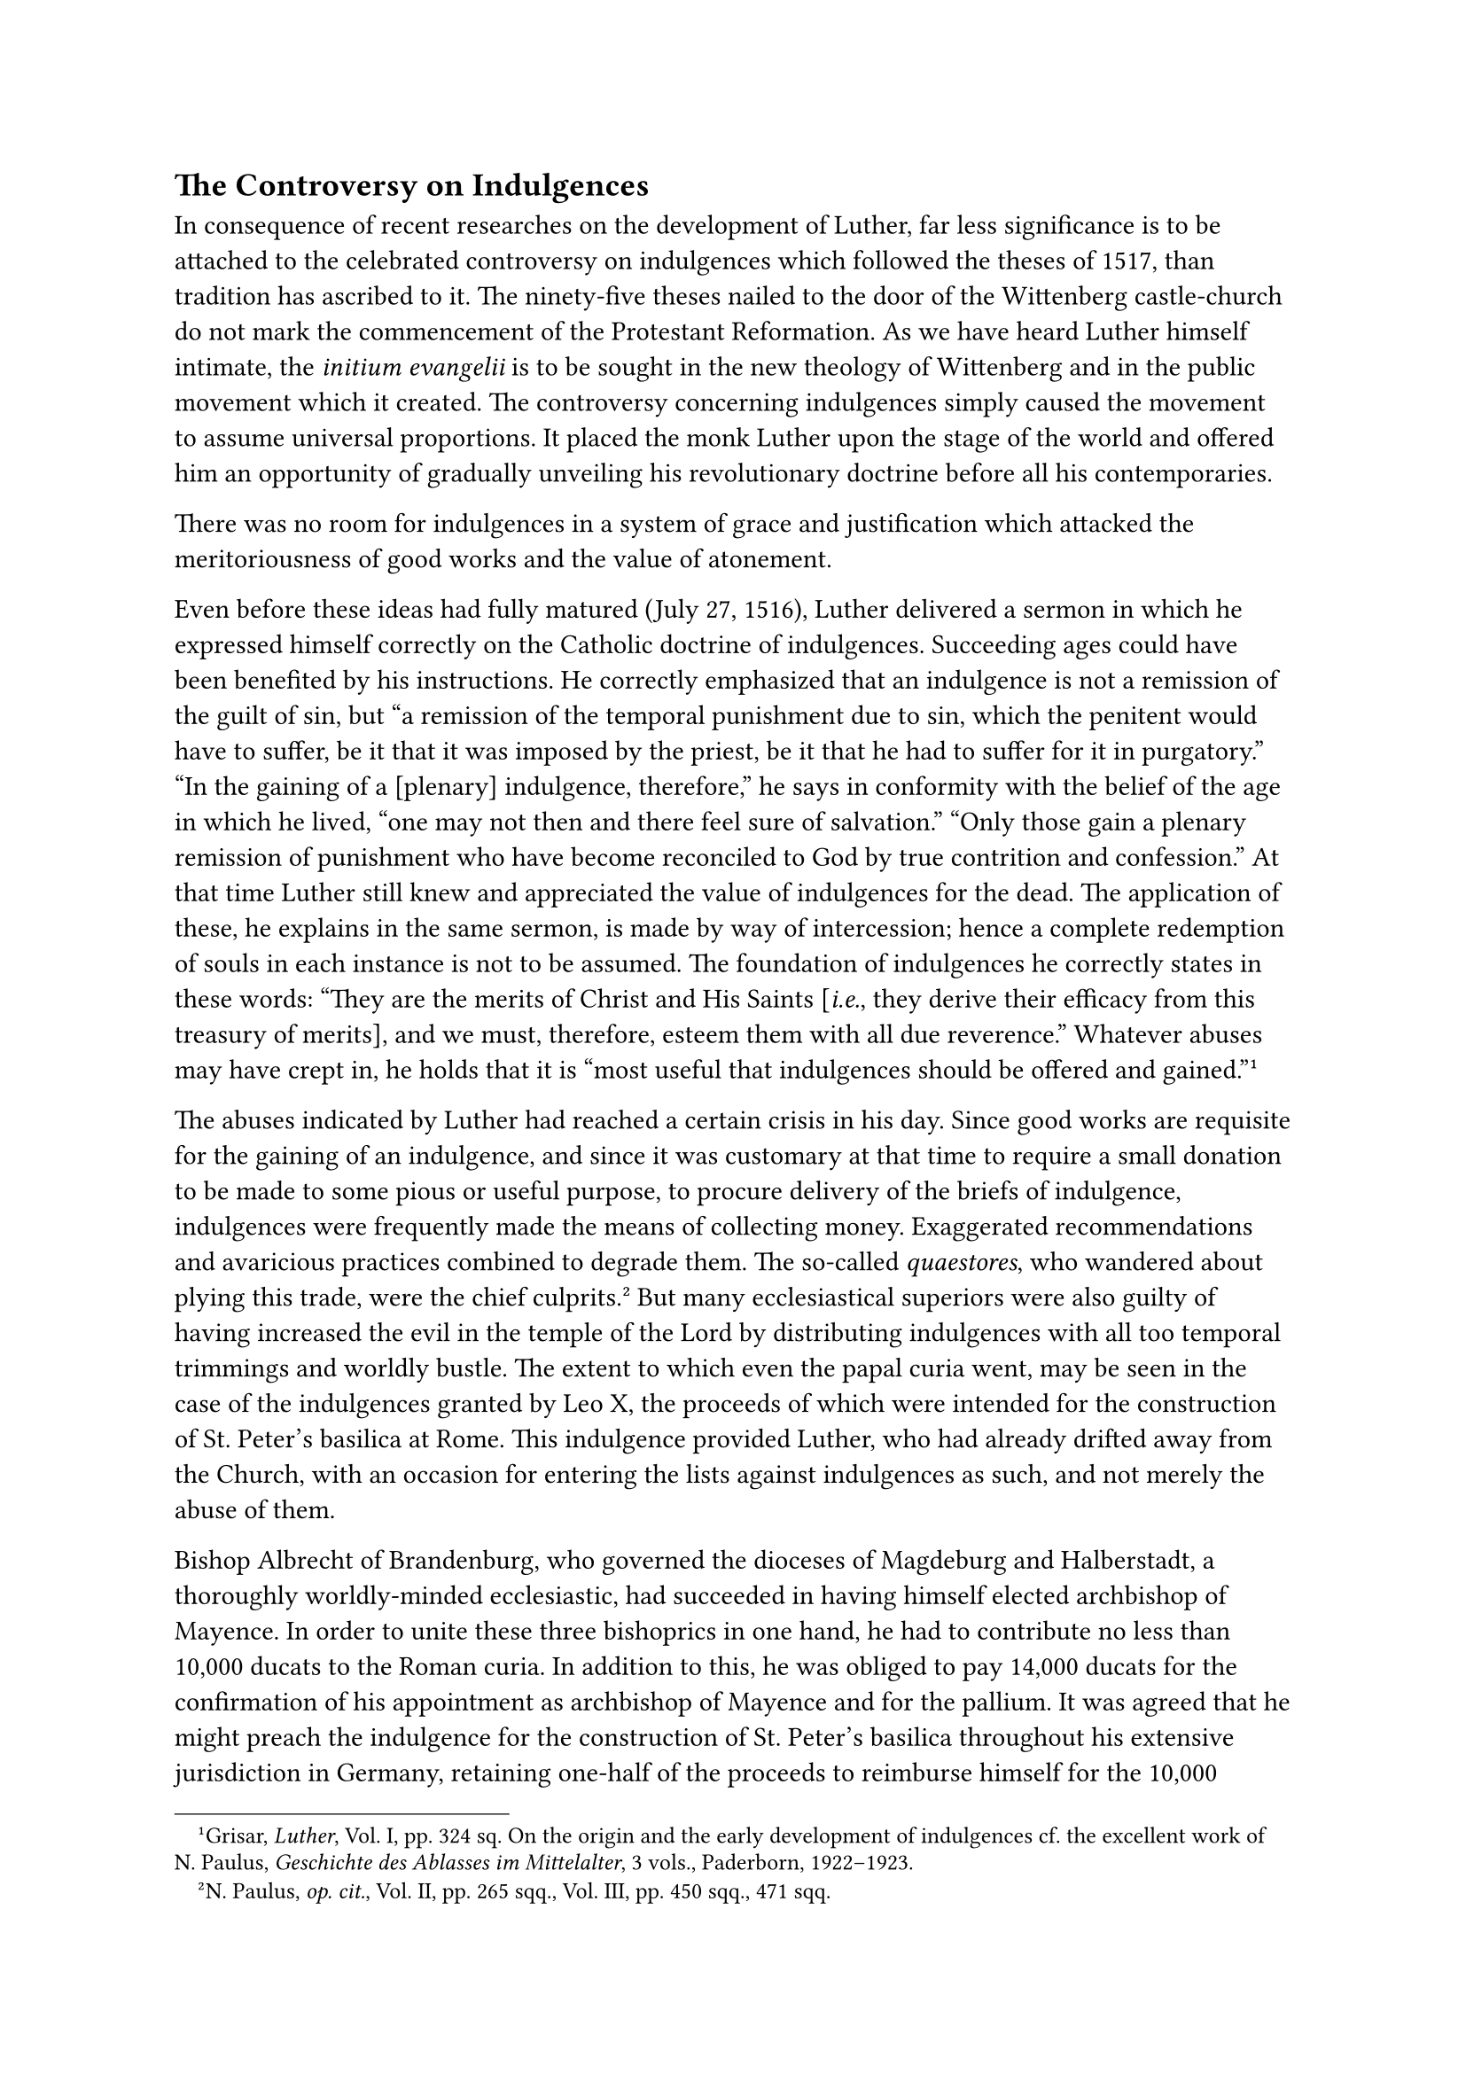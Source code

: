 == The Controversy on Indulgences
<the-controversy-on-indulgences>
In consequence of recent researches on the development of Luther, far
less significance is to be attached to the celebrated controversy on
indulgences which followed the theses of 1517, than tradition has
ascribed to it. The ninety-five theses nailed to the door of the
Wittenberg castle-church do not mark the commencement of the Protestant
Reformation. As we have heard Luther himself intimate, the #emph[initium
evangelii] is to be sought in the new theology of Wittenberg and in the
public movement which it created. The controversy concerning indulgences
simply caused the movement to assume universal proportions. It placed
the monk Luther upon the stage of the world and offered him an
opportunity of gradually unveiling his revolutionary doctrine before all
his contemporaries.

There was no room for indulgences in a system of grace and justification
which attacked the meritoriousness of good works and the value of
atonement.

Even before these ideas had fully matured (July 27, 1516), Luther
delivered a sermon in which he expressed himself correctly on the
Catholic doctrine of indulgences. Succeeding ages could have been
benefited by his instructions. He correctly emphasized that an
indulgence is not a remission of the guilt of sin, but "a remission of
the temporal punishment due to sin, which the penitent would have to
suffer, be it that it was imposed by the priest, be it that he had to
suffer for it in purgatory." "In the gaining of a \[plenary\]
indulgence, therefore," he says in conformity with the belief of the age
in which he lived, "one may not then and there feel sure of salvation."
"Only those gain a plenary remission of punishment who have become
reconciled to God by true contrition and confession." At that time
Luther still knew and appreciated the value of indulgences for the dead.
The application of these, he explains in the same sermon, is made by way
of intercession; hence a complete redemption of souls in each instance
is not to be assumed. The foundation of indulgences he correctly states
in these words: "They are the merits of Christ and His Saints
\[#emph[i.e.];, they derive their efficacy from this treasury of
merits\], and we must, therefore, esteem them with all due reverence."
Whatever abuses may have crept in, he holds that it is "most useful that
indulgences should be offered and gained."#footnote[Grisar,
#emph[Luther];, Vol. I, pp. 324 sq. On the origin and the early
development of indulgences cf. the excellent work of N. Paulus,
#emph[Geschichte des Ablasses im Mittelalter];, 3 vols., Paderborn,
1922–1923.]

The abuses indicated by Luther had reached a certain crisis in his day.
Since good works are requisite for the gaining of an indulgence, and
since it was customary at that time to require a small donation to be
made to some pious or useful purpose, to procure delivery of the briefs
of indulgence, indulgences were frequently made the means of collecting
money. Exaggerated recommendations and avaricious practices combined to
degrade them. The so-called #emph[quaestores];, who wandered about
plying this trade, were the chief culprits.#footnote[N. Paulus,
#emph[op. cit.];, Vol. II, pp. 265 sqq., Vol. III, pp. 450 sqq., 471
sqq.] But many ecclesiastical superiors were also guilty of having
increased the evil in the temple of the Lord by distributing indulgences
with all too temporal trimmings and worldly bustle. The extent to which
even the papal curia went, may be seen in the case of the indulgences
granted by Leo X, the proceeds of which were intended for the
construction of St. Peter’s basilica at Rome. This indulgence provided
Luther, who had already drifted away from the Church, with an occasion
for entering the lists against indulgences as such, and not merely the
abuse of them.

Bishop Albrecht of Brandenburg, who governed the dioceses of Magdeburg
and Halberstadt, a thoroughly worldly-minded ecclesiastic, had succeeded
in having himself elected archbishop of Mayence. In order to unite these
three bishoprics in one hand, he had to contribute no less than 10,000
ducats to the Roman curia. In addition to this, he was obliged to pay
14,000 ducats for the confirmation of his appointment as archbishop of
Mayence and for the pallium. It was agreed that he might preach the
indulgence for the construction of St. Peter’s basilica throughout his
extensive jurisdiction in Germany, retaining one-half of the proceeds to
reimburse himself for the 10,000 ducats, which he had borrowed from the
Augsburg firm of the Fuggers, whilst the other half was to be devoted to
the erection of St. Peter’s at Rome. Albrecht kept a sharp eye on the
filling of the big indulgence chest which accompanied the preachers and
was placed under the supervision of the Fuggers. It was a rather
disedifying transaction. Even if it did not involve simony, strictly
speaking, it was nevertheless reprehensible, and can be explained only
as a result of the evil financial practices of the time, which had taken
root also in Rome, and of the activities of the agents of Albrecht and
an avaricious party of Florentine churchmen at the
curia.#footnote[Grisar, #emph[Luther];, Vol. 1, pp. 347 sqq.]

Only gradually did Luther become aware of these agreements. The first
motive of his intervention was supplied by his exasperation at the new
indulgence enterprise and at the existing abuses in general. He
personally witnessed an example of the general decline of the system of
indulgences. In the castle-church the Elector of Saxony, Frederick "the
Wise," kept a casket of relics, partly genuine and partly spurious, for
which he succeeded in obtaining incredibly rich indulgences from Rome.
Like the Elector Albrecht of Brandenburg, Frederick was a passionate
collector of relics. Both were eager to have each relic enriched with
great indulgences, so as to attract pious votaries and realize handsome
profits at the annual exhibition. Up to the year 1518, Frederick
succeeded in obtaining for his sacred casket in the castle-church of
Wittenberg indulgences which amounted, all told, to 127,799 years.

Princely interests played a nefarious role in connection with the
indulgence traffic of the Roman curia. Occasionally the rulers
prohibited the too frequent indulgence-preaching within their
territories, because they wished to prevent the flow to Rome of money
which they needed for their own countries, or its expenditure for other
purposes not agreeable to them. Thus the Elector Frederick prohibited
the promulgation of the Mayence indulgence in behalf of St. Peter’s
within the confines of his principality.

Elector Albrecht selected John Tetzel, a popular orator of the Dominican
Order, to preach the indulgence at Mayence. Tetzel was not much of a
theologian. His morals were beyond reproach, despite the slanders to
which he was subjected in the ensuing controversy. In his sermons, which
were attended by large numbers of people, he adhered to the explicit
directions of the ecclesiastical authorities of Mayence, although he was
unable to abstain from rhetorical exaggerations. The directions of the
Mayence authorities adequately emphasized that an indulgence is a
remission of punishment, not of sin, and expressly required a contrite
confession as a condition. In one respect, however, the directions were
defective. They declared that an indulgence applicable to the dead
became efficacious upon the performance of the prescribed good work,
regardless of whether one was in the state of sanctifying grace or not.
Some theologians held this opinion and it was embodied in several other
episcopal instructions. The problems arising from the Church’s teaching
on indulgences had not yet all been clearly solved. The very nature of
indulgences had not yet been dogmatically defined. It was a matter of
practice, taught by the theologians; but its genuineness was warranted
by the ordinary teaching authority of the Church (#emph[magisterium
ecclesiae ordinarium];) .

Tetzel eagerly availed himself of the above-described, now abandoned,
opinion concerning indulgences for the departed. It cannot be proved
that he used the famous saw which has been attributed to him: "As soon
as money in the casket rings–The soul its flight from Purgatory wings,"
but in substance his words approximated the proverb. Some critics looked
with disfavor on Tetzel because he often, #emph[e.g.];, at Annaberg,
availed himself of the occasion of fairs with their secular amusements
to proclaim the papal indulgence.#footnote[Cf. N. Paulus, #emph[Johann
Tetzel, der Ablassprediger];, Mayence, 1899; Grisar, #emph[Luther];,
Vol. I, pp. 341 sq.; Vol. IV, pp. 84 sq.]

There is an unwarranted report to the effect that when Staupitz had
apprised him at Grimma of Tetzel’s conduct, Luther exclaimed: "I shall
put an abrupt stop to this, please God." When Tetzel, in the course of
his preaching tour, had arrived at the confines of the electorate and in
the vicinity of Wittenberg, Luther decided that the time for
intervention had come. On November 1, the castlechurch at Wittenberg
celebrated its titular feast. The church was dedicated to All Saints and
was specially indulgenced for that day. Many worshipers were sure to
attend. On the eve of All Saints, Luther caused a Latin placard
containing ninety-five theses on the subject of indulgences to be nailed
to the door of the church, which was, at same time, the university
chapel.

The placard contained an invitation to a disputation. At first the Latin
placard did not attract much attention except among scholars. But when
Luther sent copies of it to the theologians of the neighboring
universities of Leipsic, Frankfort on the Oder, and Erfurt, his theses
began to attract attention. That they "spread throughout Germany in
fourteen days" is "an erroneous representation, based on a later
expression of Luther."#footnote[Paul Kalkoff, #emph[Luther und die
Entscheidungsjahre der Reformation];, 1917, p. 22.] It is in keeping
with the fables which have accumulated around the history of the theses.
It is true that many, including well-intentioned but shortsighted
Catholics, rejoiced that a courageous protest had been raised against
the prevalent abuses in connection with the preaching of indulgences.
Under the pressure of these abuses, the true meaning and import of the
theses were easily overlooked.

Luther’s placard was a challenge to a disputation designed to clarify a
set of theses which constituted a fundamental, though guarded, attack on
the Catholic doctrine of indulgences. The author had no intention of
abandoning them in a learned discussion. His theological position would
not permit of this. But he did not allow his novel dogmatic teaching,
which stood behind the 95 theses, to appear on the surface. He
maintained in his theses that indulgences were invalid before God, but
were to be regarded only as a remission of the canonical penances
imposed by the Church. He denied the doctrine of the treasury of merits
earned by Christ and the saints, which constitutes the presupposition of
indulgences. In addition to other erroneous views he expresses false
notions about the condition of the departed. In defense of his attitude
he seeks to place the absurdities of the indulgence preachers in the
forefront as the reason and the subject of his theses. He goes so far as
to say: "Let him who contradicts the truth of the papal indulgences be
anathema and accursed"; and: "Bishops and priests are obligated to
receive the commissioners of the papal indulgences with all due
reverence." One sneering thesis asks: "Why does not the pope build the
basilica of St. Peter with his own money, rather than with that of the
poor, seeing that he is wealthier today than the richest Croesus?"
Towards the close he clothes his own sharp objections is the artificial
garb of a suggestion to the effect that the objections of the laity
against the pope and the eleemosynary system ought to be clearly and
thoroughly refuted, adding that "if sermons were preached after the mind
and intention of the pope, these difficulties would be solved." In this
manner the author of the theses thought he could, in a measure,
safeguard his position.

Not to omit Mysticism, the last theses enjoin the obligation of striving
not for the peace which indulgences seem to bring, but for the cross.
Not pax, pax, should be the watchword, but #emph[crux, crux];.
"Christians must follow their Leader through suffering, death, and the
pains of hell" (#emph[per poenas, mortes, infernosque];). This
corresponds with the idea, likewise expressed in the theses, that it is
better voluntarily to suffer the penalties of sin than to escape them by
means of indulgences. He also proclaimed (which was a general truth
valid in all ages), that a Christian’s entire life, according to the
will of Christ, should be one continuous atonement.

The celebrated 95 theses are not a candid or an honest document. Neither
are they a scientifically constructed or properly coordinated whole.
Least of all, are they the programme of a reformation, as they are often
represented to be. The movement gradually assumed great dimensions. On
the sixteenth of January, 1518, the eve of the feast of the dedication
of the castle-church, Luther delivered in that church a sermon on
indulgences which was in conformity with his theses.#footnote[N. Paulus
in the #emph[Zeitschrift für kath. Theologie];, 1924, pp. 630 sqq.]

In a letter to Staupitz he laments in exaggerated language that
"godless, false, and heretical doctrines" were propounded with such
confidence in sermons on indulgences, that objectors were forthwith
declared worthy of the stake. He, on the contrary, had modestly advanced
his deviating opinions, which were "founded on the conviction of all the
doctors and the entire Church, that it is better to make atonement than
to seek for satisfaction by means of indulgences." Thereby he had
invited the frightful wrath of the fanatical representatives of papal
authority.#footnote[#emph[Briefwechsel];, I, p. 198.]

We must not overlook the fact that some months before the publication of
Luther’s theses, Karlstadt had published 152 theses in conformity with
the new doctrine. It seems Luther did not wish to be outstripped by his
audacious friend. The controversy concerning indulgences, moreover,
afforded him an opportunity of assuming the leadership of the Wittenberg
movement in a popular field.

Soon after the posting of his theses, Luther wrote to the Archbishop of
Mayence and to Jerome Schultz (Scultetus), bishop of Brandenburg, to
whose jurisdiction Wittenberg was subject, in order to give an account
of the events as he saw them. Archbishop Albrecht was also informed by
the Dominicans, Tetzel and the brethren of his Order, and, for the sake
of his own indulgence, immediately brought the matter before the supreme
tribunal of the Church at Rome, by submitting a copy of the 95 theses
and those of the disputation of September 4, 1517. Thereupon, on
February 3, 1518, an Augustinian, Gabriel della Volta, was commissioned
by Leo X, as representative of the General of the Augustinians, to
charge Luther’s superiors with the task of severely dissuading him from
his perverted opinions, "lest a greater conflagration ensue as a result
of negligence." It cannot be proved that the Pope originally styled the
controversy an empty "quarrel between monks." Strict orders were issued
by Della Volta to Staupitz, who, however, was not inclined to adopt
thorough-going measures–an attitude which can easily be explained in
view of his previous relations with Luther. Luther confidently wrote to
him on March 31, 1518: "When God acts, no one can prevent Him; when He
rests, no one is able to awaken Him."#footnote[#emph[Briefwechsel];, I,
p. 176.] Della Volta meanwhile summoned him to appear before the
imminent chapter of his Order at Heidelberg, to give an account of
himself. There a district vicar was to be selected to succeed him, since
his three years’ term of office had expired.

On the other side Tetzel and the Dominicans were not satisfied with a
defense of their preaching. At Frankfort on the Oder, Tetzel published a
series of theses on the doctrine of indulgences, which were couched in a
moderate form and, generally speaking, correctly reflected the position
of the Church. They were composed by Conrad Wimpina, a professor of that
city, who afterwards became a literary opponent of Luther. Maintaining
his position, Luther replied in a pointed sermon on indulgences and
grace. Tetzel defended himself, again in a moderate form, in a printed
"representation," in which he stressed Luther’s violation of the papal
authority. He published a second series of theses, which, in turn, were
followed by Luther’s booklet entitled: "Freedom of a Sermon on
Indulgences."#footnote[On the correspondence between Luther and Tetzel
see Grisar, #emph[Luther];, Vol. IV, pp 372 sqq., where the calm and
heavy publications of Tetzel are compared with Luther’s first impetuous
polemical broadsides.] It was written in a more provocative tone than
Luther had thus far used.

The first outsider to enter the lists was Dr. John Eck, who was destined
to achieve celebrity in his subsequent controversy with Luther. He was a
professor of the university of Ingolstadt, a quickwitted humanist and
theologian. He circulated "Obelisci," #emph[i.e.];, annotations to
Luther’s theses in manuscript. Luther replied with "Asterisci," which
were also originally circulated in manuscript form.

As the time for the chapter at Heidelberg approached, April, 1518,
Luther undertook to safeguard his position. In the event of his refusal
to recant, he had to fear that he would be delivered up to the
ecclesiastical authorities–for such was the procedure of medieval
jurisprudence–and in the event of obstinacy would be confronted with the
severest ecclesiastical penalties, He procured from the Elector
Frederick of Saxony an order for his unmolested return to Wittenberg. It
was the first demonstration in behalf of Luther on the part of that
ruler, whose friendship was destined to increase with the coming years.

The members of the chapter, or at least a majority of them, were
favorably inclined towards Luther and the result of their deliberations
was a verdict in favor of the defendant. It was a result entirely
contrary to the expectations of the Roman authorities of his
Order.#footnote[Grisar, #emph[Luther];, Vol. I, p. 334.] He was even
granted the privilege of arranging a great disputation in the auditorium
of the Augustinian monastery, which was conducted by Leonard Beier, a
Wittenberg master. University professors and many guests attended. Beier
and Luther argued against free will and the ancient theology. One of the
Wittenberg professors who were in attendance interrupted the disputants
when certain strong declarations were made, exclaiming: "If the peasants
could hear this, they would stone you!" The Heidelberg chapter, so far
as can be inferred, did not treat the problem of indulgences. Luther,
now regarded as a courageous ornament of his Order, remained unmolested.
Among the students of theology at the university, several were more or
less won over by him. Some of them later on became his helpers, such as
John Brenz and Erhard Schnepf, and particularly Martin Butzer (Bucer), a
talented young Dominican endowed with a very lively temperament.

On his homeward journey, Luther, who was delighted with the issue,
delivered a sermon in Dresden in the presence of Duke George of Saxony
and his court. He discoursed on the grace of Christ, eternal salvation,
and the conquest of fear before an angry God. The duke, who was loyal to
the Church, took great offense at these remarks. Several others also
were indignant. When Luther heard of their objections, he disposed of
them in these self-conscious words: These babblers desire everything and
can do nothing; they are "a serpent’s brood," "masked faces" whom I will
ignore.#footnote[#emph[Ibid.];, p. 335.]

His arrogance increased because of his having escaped punishment,
because of the approval he met with, and because of the expected
protection of the Elector Frederick. At the same time his writings and
letters of those days reveal how he ever and anon calls up before his
mind the abuses actually existing within the Church, especially the
lucrative practices of the bishops and the Roman curia, in order to
encourage himself and excite his anger. Unfortunately, the abuses
furnished him with what he wanted. Oldecop, who was his pupil at that
time, thus describes Luther’s attacks which he continued at home, on the
indulgence traffic and the doctrine of indulgences itself: "In his
teaching against them, he exceeded all bounds, indulging in every kind
of rage and blasphemy." He describes him on this occasion as "naturally
proud and presumptuous." In a statement on indulgences and grace,
composed at the behest of members of the Heidelberg chapter, Luther
assured them that in his theses on indulgences he had spoken only by way
of disputation, to ascertain the truth. In this way he constantly
concealed his real opinion. However, in the "Resolutions" which he
published in connection with his theses he expressed his attitude
unequivocally. These Resolutions or "explanations" were intended to
elucidate, defend, and confirm the entire series of theses. No dogmatic
definition on indulgences having been issued, he pretended that there
was no binding doctrine on the subject proposed by the #emph[magisterium
ordinarium] of the Church. He now proclaimed to the world his new
doctrine on grace in a more definite outline.#footnote[#emph[Ibid.];,
pp. 335, 378 sq.] He conceived the bold idea of dedicating his
"Resolutions" to Pope Leo, and of forwarding them to Rome through
Staupitz. He prefaced the work with an humble dedicatory epistle
addressed to the head of the Church. Couched in superlative phraseology,
it was designed to be an apologia of his conduct and an attack on his
opponents. True, he tersely says: "I cannot recant," but towards the end
of the epistle he bursts forth with the assurance: "Most Holy Father! I
prostrate myself before thy feet, and offer myself to thee with all that
I am and possess. Do as thou wilt; give life or death, call or recall,
approve or disapprove; I will acknowledge thy voice as the voice of
Christ who reigneth and speaketh in thee. If I have merited death, I
shall not refuse to die."#footnote[Ibid., p. 335; #emph[Briefwechsel];,
I, pp, 200 sq.] How is this language to be explained? It constitutes one
of the many riddles of his psychology. It need not be taken as
hypocrisy, but is, rather, a reflection of the restless and profound
struggles which buffeted him about between loyalty to the Church and the
new position which he had assumed. It is possible that he wished to
dispose the pope favorably and he may also have intended to allay the
alarm of his many Catholic readers both at home and abroad.
Nevertheless, a considerable lack of spiritual equilibrium is plainly
noticeable. When his imagination is deeply roused, the ideas which
agitate him at the moment often assume most exaggerated forms, but later
are in turn easily displaced by contrary and equally vivid ideas.
Concerning the pangs of conscience which afflicted him at the beginning
of his revolt , he expressed himself thus on one occasion: "I was not
happy or confident concerning that undertaking." – "What my heart
suffered in the first and second year, and how I lay prostrate on the
ground, nay, almost despaired, they \[my opponents\] did not know, who
themselves afterwards attacked the pope with equal audacity." They were,
he said, "ignorant of the cross and of Satan," whereas he "was compelled
to go through terrible death-struggles and temptations."

In a remarkable passage of the "Resolutions" he describes these
phenomena in detail, though he is not aware that his qualms of
conscience are closely related to the neurotic precordial fear which he
frequently suffered.

Apropos of indulgences for the departed, he wishes to picture the
spiritual agonies of the souls in Purgatory, which were understood very
well by such as at one time or another had suffered similar pains, but
of which the indulgence-preachers had no conception. Then he proceeds in
fantastic language: That eminent doctor \[Tauler\] with whom the
Scholastic theologians are not familiar, speaks of such "dark nights of
the soul"; and he himself is acquainted with one so afflicted
(#emph[i.e.];, himself; 2 Cor. 12:2). The agonies are very brief, but so
intense and infernal that no tongue can express, no pen can describe, no
uninitiate can believe them. Were they to last but the tenth part of an
hour, all of a man’s bones would be reduced to ashes. "God, and
simultaneously with Him, all creation, appears horribly angry. There is
no escape, no comfort, whether within or without, only a hollow accusing
voice." The sufferer regards himself as a reprobate, and does not even
dare to say with the Psalmist: O Lord, rebuke not me in Thy indignation.
He believes that he is saved, but suffers eternal punishment, and feels
himself stretched on the cross with Christ, so that all his bones are
numbered. There is not a nook of the soul that is not filled with bitter
anguish, with terror, dread and sadness, accompanied by the stifling
sense that it is to last forever. In order to make a weak comparison:
when a bullet traces a line, every point in that line sustains the whole
bullet, but it does not compass the whole bullet. Thus the soul feels
when that deluge of eternity flows over it and drinks naught else but
eternal pain; but this pain does not abide; it passes away. It is an
infernal torture, an intolerable terror which excludes all consolation!
Those who have experienced it must be believed.#footnote[Grisar,
#emph[Luther];, Vol. I, pp. 381 sq.; VI, 102; #emph[Werke];, Weimar ed.,
I, p. 5575 #emph[Opp. Lat. Var.];, II, p. 180.]

This is the language of a sick man. Here Luther actually depicts those
phobias of traumatic neurosis which nervous persons experience as a
result of a terrible shock. We must regard them as after-effects of the
thunderbolt of Stotternheim. In his own opinion they were that darkness
of soul so familiar to mystics. In his case physical fear was intimately
associated with tortures of conscience, his internal doubts and that
abiding sense of fear, in which he imagined God to be "horribly angry."
In their most aggravated form, they were movements of precordial fear.
Such psychopathic conditions were not adequately known to the medical
science of his day. It was no pressure of circular "psychosis" which
affected Luther in his monastic years, as a popular Protestant
biographer would have us believe, who holds that monastic practices as
such, when strictly and conscientiously performed, ordinarily induce a
certain degree of insanity.#footnote[Adolph Hausrath; cfr. Grisar,
#emph[Luther];, Vol. 1, p. 383.]

Insanity cannot be ascribed in any sense to Luther while he was a monk.
If one correctly understands his manifold testimonies, he simply
experienced the effects of extreme nervousness from early youth to old
age.

The "Resolutions" were followed by a tract on the "Force of
Excommunication." It was inspired by anxiety about the condemnatory
verdict of the pope. In order to allay his own fears as well as the
fears of others, he wished to show that an unjust excommunication does
not separate one from the soul of the Church. To justify his conduct he
describes in lurid colors the abuses which attended the all too frequent
use of the power of excommunication by the bishops.
